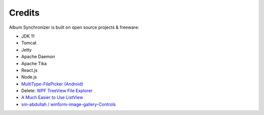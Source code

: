 Credits
=======

Album Synchronizer is built on open source projects & freeware:

- JDK 11

- Tomcat

- Jetty

- Apache Daemon

- Apache Tika

- React.js

- Node.js

- `MultiType-FilePicker (Android) <https://github.com/fishwjy/MultiType-FilePicker>`_

- Delete: `WPF TreeView File Explorer <https://medium.com/@mikependon/designing-a-wpf-treeview-file-explorer-565a3f13f6f2>`_

- `A Much Easier to Use ListView <https://www.codeproject.com/Articles/16009/A-Much-Easier-to-Use-ListView-2>`_

- `sm-abdullah / winform-image-gallery-Controls <https://github.com/sm-abdullah/winform-image-gallery-Controls>`_
